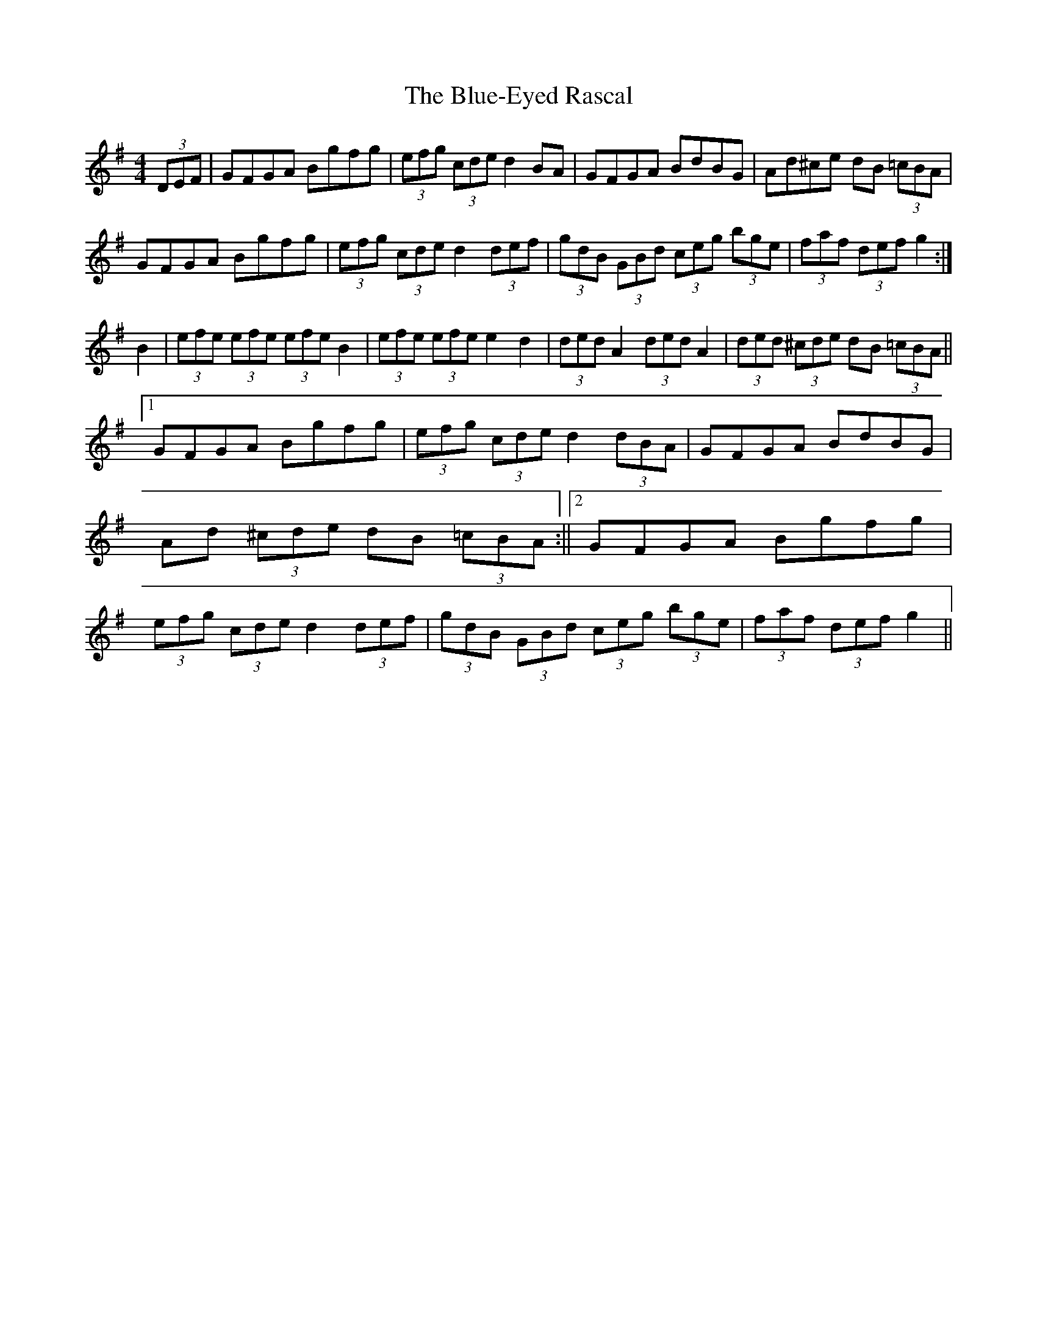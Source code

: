 X: 2
T: Blue-Eyed Rascal, The
Z: Kevin Rietmann
S: https://thesession.org/tunes/3541#setting28543
R: hornpipe
M: 4/4
L: 1/8
K: Gmaj
(3DEF | GFGA Bgfg | (3efg (3cde d2 BA | GFGA BdBG | Ad^ce dB (3=cBA |
GFGA Bgfg|(3efg (3cde d2 (3def|(3gdB (3GBd (3ceg (3bge|(3faf (3def g2 :|
B2|(3efe (3efe (3efe B2|(3efe (3efe e2 d2|(3ded A2 (3ded A2|(3ded (3^cde dB (3=cBA||1
GFGA Bgfg | (3efg (3cde d2 (3dBA | GFGA BdBG | Ad (3^cde dB (3=cBA :||2 GFGA Bgfg | (3efg (3cde d2 (3def | (3gdB (3GBd (3ceg (3bge | (3faf (3def g2||
